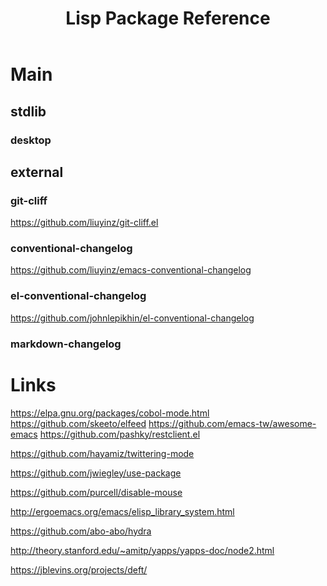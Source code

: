 #+TITLE: Lisp Package Reference

* Main
** stdlib
*** desktop

** external

*** git-cliff
https://github.com/liuyinz/git-cliff.el

*** conventional-changelog
https://github.com/liuyinz/emacs-conventional-changelog

*** el-conventional-changelog
https://github.com/johnlepikhin/el-conventional-changelog

*** markdown-changelog

* Links

https://elpa.gnu.org/packages/cobol-mode.html
https://github.com/skeeto/elfeed
https://github.com/emacs-tw/awesome-emacs
https://github.com/pashky/restclient.el

https://github.com/hayamiz/twittering-mode

https://github.com/jwiegley/use-package

https://github.com/purcell/disable-mouse

http://ergoemacs.org/emacs/elisp_library_system.html

https://github.com/abo-abo/hydra

http://theory.stanford.edu/~amitp/yapps/yapps-doc/node2.html

https://jblevins.org/projects/deft/
